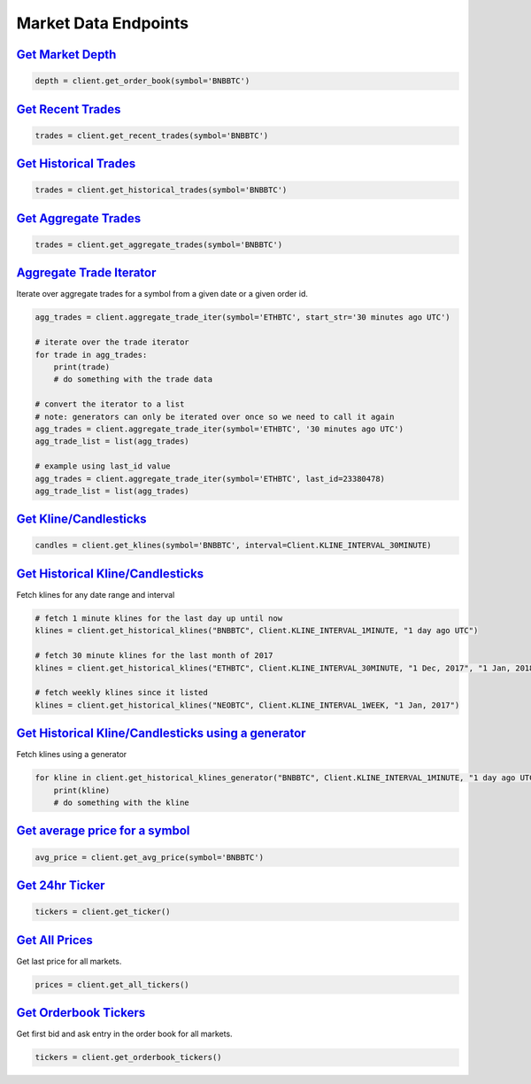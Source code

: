 Market Data Endpoints
=====================


`Get Market Depth <binance.html#binance.client.Client.get_order_book>`_
^^^^^^^^^^^^^^^^^^^^^^^^^^^^^^^^^^^^^^^^^^^^^^^^^^^^^^^^^^^^^^^^^^^^^^^

.. code:: python

    depth = client.get_order_book(symbol='BNBBTC')

`Get Recent Trades <binance.html#binance.client.Client.get_recent_trades>`_
^^^^^^^^^^^^^^^^^^^^^^^^^^^^^^^^^^^^^^^^^^^^^^^^^^^^^^^^^^^^^^^^^^^^^^^^^^^

.. code:: python

    trades = client.get_recent_trades(symbol='BNBBTC')

`Get Historical Trades <binance.html#binance.client.Client.get_historical_trades>`_
^^^^^^^^^^^^^^^^^^^^^^^^^^^^^^^^^^^^^^^^^^^^^^^^^^^^^^^^^^^^^^^^^^^^^^^^^^^^^^^^^^^

.. code:: python

    trades = client.get_historical_trades(symbol='BNBBTC')

`Get Aggregate Trades <binance.html#binance.client.Client.get_aggregate_trades>`_
^^^^^^^^^^^^^^^^^^^^^^^^^^^^^^^^^^^^^^^^^^^^^^^^^^^^^^^^^^^^^^^^^^^^^^^^^^^^^^^^^

.. code:: python

    trades = client.get_aggregate_trades(symbol='BNBBTC')

`Aggregate Trade Iterator <binance.html#binance.client.Client.aggregate_trade_iter>`_
^^^^^^^^^^^^^^^^^^^^^^^^^^^^^^^^^^^^^^^^^^^^^^^^^^^^^^^^^^^^^^^^^^^^^^^^^^^^^^^^^^^^^

Iterate over aggregate trades for a symbol from a given date or a given order id.

.. code:: python

    agg_trades = client.aggregate_trade_iter(symbol='ETHBTC', start_str='30 minutes ago UTC')

    # iterate over the trade iterator
    for trade in agg_trades:
        print(trade)
        # do something with the trade data

    # convert the iterator to a list
    # note: generators can only be iterated over once so we need to call it again
    agg_trades = client.aggregate_trade_iter(symbol='ETHBTC', '30 minutes ago UTC')
    agg_trade_list = list(agg_trades)

    # example using last_id value
    agg_trades = client.aggregate_trade_iter(symbol='ETHBTC', last_id=23380478)
    agg_trade_list = list(agg_trades)


`Get Kline/Candlesticks <binance.html#binance.client.Client.get_klines>`_
^^^^^^^^^^^^^^^^^^^^^^^^^^^^^^^^^^^^^^^^^^^^^^^^^^^^^^^^^^^^^^^^^^^^^^^^^^^^^^^^^

.. code:: python

    candles = client.get_klines(symbol='BNBBTC', interval=Client.KLINE_INTERVAL_30MINUTE)

`Get Historical Kline/Candlesticks <binance.html#binance.client.Client.get_historical_klines>`_
^^^^^^^^^^^^^^^^^^^^^^^^^^^^^^^^^^^^^^^^^^^^^^^^^^^^^^^^^^^^^^^^^^^^^^^^^^^^^^^^^^^^^^^^^^^^^^^

Fetch klines for any date range and interval

.. code:: python

    # fetch 1 minute klines for the last day up until now
    klines = client.get_historical_klines("BNBBTC", Client.KLINE_INTERVAL_1MINUTE, "1 day ago UTC")

    # fetch 30 minute klines for the last month of 2017
    klines = client.get_historical_klines("ETHBTC", Client.KLINE_INTERVAL_30MINUTE, "1 Dec, 2017", "1 Jan, 2018")

    # fetch weekly klines since it listed
    klines = client.get_historical_klines("NEOBTC", Client.KLINE_INTERVAL_1WEEK, "1 Jan, 2017")


`Get Historical Kline/Candlesticks using a generator <binance.html#binance.client.Client.get_historical_klines_generator>`_
^^^^^^^^^^^^^^^^^^^^^^^^^^^^^^^^^^^^^^^^^^^^^^^^^^^^^^^^^^^^^^^^^^^^^^^^^^^^^^^^^^^^^^^^^^^^^^^^^^^^^^^^^^^^^^^^^^^^^^^^^^^

Fetch klines using a generator

.. code:: python

    for kline in client.get_historical_klines_generator("BNBBTC", Client.KLINE_INTERVAL_1MINUTE, "1 day ago UTC"):
        print(kline)
        # do something with the kline

`Get average price for a symbol <binance.html#binance.client.Client.get_avg_price>`_
^^^^^^^^^^^^^^^^^^^^^^^^^^^^^^^^^^^^^^^^^^^^^^^^^^^^^^^^^^^^^^^^^^

.. code:: python

    avg_price = client.get_avg_price(symbol='BNBBTC')

`Get 24hr Ticker <binance.html#binance.client.Client.get_ticker>`_
^^^^^^^^^^^^^^^^^^^^^^^^^^^^^^^^^^^^^^^^^^^^^^^^^^^^^^^^^^^^^^^^^^

.. code:: python

    tickers = client.get_ticker()

`Get All Prices <binance.html#binance.client.Client.get_all_tickers>`_
^^^^^^^^^^^^^^^^^^^^^^^^^^^^^^^^^^^^^^^^^^^^^^^^^^^^^^^^^^^^^^^^^^^^^^

Get last price for all markets.

.. code:: python

    prices = client.get_all_tickers()

`Get Orderbook Tickers <binance.html#binance.client.Client.get_orderbook_tickers>`_
^^^^^^^^^^^^^^^^^^^^^^^^^^^^^^^^^^^^^^^^^^^^^^^^^^^^^^^^^^^^^^^^^^^^^^^^^^^^^^^^^^^

Get first bid and ask entry in the order book for all markets.

.. code:: python

    tickers = client.get_orderbook_tickers()
